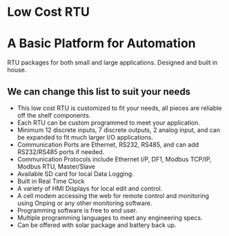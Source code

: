 * Low Cost RTU
[[/assets/img/Micro820_20x24_RTU_1025_683.png]]

* A Basic Platform for Automation 
RTU packages for both small and large applications. Designed and built in house.


** We can change this list to suit your needs
+        This low cost RTU is customized to fit your needs, all pieces are reliable off the shelf components.
+        Each RTU can be custom programmed to meet your application.
+        Minimum 12 discrete inputs, 7 discrete outputs, 2 analog input, and can be expanded to fit much larger I/O applications.
+        Communication Ports are Ethernet, RS232, RS485, and can add RS232/RS485 ports if needed.
+        Communication Protocols include Ethernet I/P, DF1, Modbus TCP/IP, Modbus RTU, Master/Slave
+        Available SD card for local Data Logging.
+        Built in Real Time Clock
+        A variety of HMI Displays for local edit and control.
+        A cell modem accessing the web for remote control and monitoring using Onping or any other monitoring software.
+        Programming software is free to end user.
+        Multiple programming languages to meet any engineering specs.
+        Can be offered with solar package and battery back up.

         
